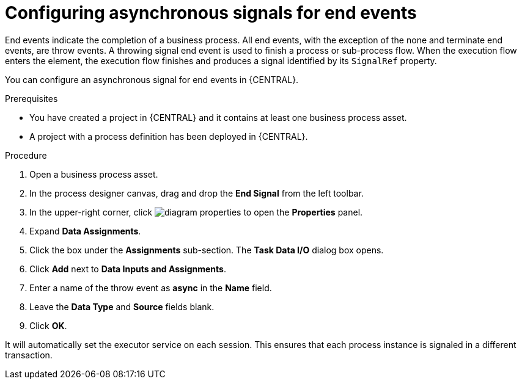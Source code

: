 [id='asynchronous-signal-end-events-proc']

= Configuring asynchronous signals for end events

End events indicate the completion of a business process. All end events, with the exception of the none and terminate end events, are throw events. A throwing signal end event is used to finish a process or sub-process flow. When the execution flow enters the element, the execution flow finishes and produces a signal identified by its `SignalRef` property.

You can configure an asynchronous signal for end events in {CENTRAL}.

.Prerequisites

* You have created a project in {CENTRAL} and it contains at least one business process asset.
* A project with a process definition has been deployed in {CENTRAL}.

.Procedure

. Open a business process asset.
. In the process designer canvas, drag and drop the *End Signal* from the left toolbar.
. In the upper-right corner, click image:getting-started/diagram_properties.png[] to open the *Properties* panel.
. Expand *Data Assignments*.
. Click the box under the *Assignments* sub-section. The *Task Data I/O* dialog box opens.
. Click *Add* next to *Data Inputs and Assignments*.
. Enter a name of the throw event as *async* in the *Name* field.
. Leave the *Data Type* and *Source* fields blank.
. Click *OK*.

It will automatically set the executor service on each session. This ensures that each process instance is signaled in a different transaction.
